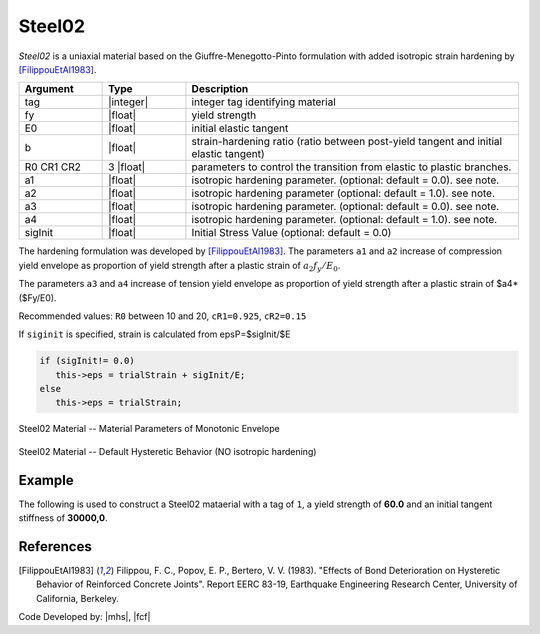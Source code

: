 .. _steel02:

Steel02
^^^^^^^

*Steel02* is a uniaxial material based on the Giuffre-Menegotto-Pinto formulation with added isotropic strain hardening by [FilippouEtAl1983]_.

.. tabs::
   
   .. tab:: Python 

      .. py:method:: Model.uniaxialMaterial("Steel02", tag, fy, E0, b, R0, cR1, cR2, [a1, a2, a3, a4, sigInit])
         :no-index:

         Add a *Steel02* material to *model* identified by *tag*.


   .. tab:: Tcl

      .. function:: uniaxialMaterial Steel02 $tag $Fy $E $b $R0 $cR1 $cR2 <$a1 $a2 $a3 $a4 $sigInit>

.. csv-table:: 
   :header: "Argument", "Type", "Description"
   :widths: 10, 10, 40

   tag, |integer|,	    integer tag identifying material
   fy, |float|, yield strength
   E0, |float|, initial elastic tangent
   b, |float|, strain-hardening ratio (ratio between post-yield tangent and initial elastic tangent)
   R0 CR1 CR2, 3 |float|, parameters to control the transition from elastic to plastic branches.
   a1, |float|, isotropic hardening parameter. (optional: default = 0.0). see note. 
   a2, |float|, isotropic hardening parameter (optional: default = 1.0). see note.
   a3, |float|, isotropic hardening parameter. (optional: default = 0.0). see note.
   a4, |float|, isotropic hardening parameter. (optional: default = 1.0). see note.
   sigInit, |float|, Initial Stress Value (optional: default = 0.0) 



The hardening formulation was developed by [FilippouEtAl1983]_.
The parameters ``a1`` and ``a2`` increase of compression yield envelope as proportion of yield strength after a plastic strain of :math:`a_2 f_y/E_0`. 

The parameters ``a3`` and ``a4`` increase of tension yield envelope as proportion of yield strength after a plastic strain of $a4*($Fy/E0). 

Recommended values: ``R0`` between 10 and 20, ``cR1=0.925``, ``cR2=0.15``

If ``siginit`` is specified, strain is calculated from epsP=$sigInit/$E

.. code:: c++

  if (sigInit!= 0.0)
     this->eps = trialStrain + sigInit/E; 
  else
     this->eps = trialStrain;


.. _fig-steel02:

.. figure:: figures/Steel02/Steel02Monotonic.jpg
	:align: center
	:figclass: align-center

	Steel02 Material -- Material Parameters of Monotonic Envelope


.. figure:: figures/Steel02/Steel02HystereticA.jpg
	:align: center
	:figclass: align-center

	Steel02 Material -- Default Hysteretic Behavior (NO isotropic hardening)


Example 
-------

The following is used to construct a Steel02 mataerial with a tag of ``1``, a yield strength of **60.0** and an initial tangent stiffness of **30000,0**.

.. tabs::

   .. tab:: Python

      .. code:: python

         model.uniaxialMaterial('Steel02',1, 60.0, 30000.0, 0.1, 20.0, .925, .15)
   
   .. tab:: Tcl
      
      .. code:: tcl

         uniaxialMaterial Steel02 1 60.0 30000.0 0.1 20.0 .925 .15


References
----------

.. [FilippouEtAl1983] Filippou, F. C., Popov, E. P., Bertero, V. V. (1983). "Effects of Bond Deterioration on Hysteretic Behavior of Reinforced Concrete Joints". Report EERC 83-19, Earthquake Engineering Research Center, University of California, Berkeley.


Code Developed by: |mhs|, |fcf|

